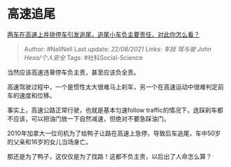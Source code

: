 * 高速追尾
  :PROPERTIES:
  :CUSTOM_ID: 高速追尾
  :END:

[[https://www.zhihu.com/question/434032959/answer/1634036530][两车在高速上并排停车引发追尾，追尾小车负主要责任，对此你怎么看？]]

#+BEGIN_QUOTE
  Author: #NellNell Last update: /22/08/2021/ Links: [[车技]] [[驾与驶]]
  [[John Hexa/个人安全]] Tags: #社科Social-Science
#+END_QUOTE

当然应该高速违章停车负主责，甚至应该负全责。

高速驾驶过程中，一个是惯性太大很难马上刹车，另一个在高速运动中很难判定前车的速度和位移。

事实上，高速公路正常行驶，也就是基本匀速follow
traffic的情况下，连踩刹车都不应该，可以把油门放一下自然减速，但绝对不要急踩油门。

2010年加拿大一位司机为了给鸭子让路在高速上急停，导致后车追尾，车中50岁的父亲和16岁的女儿当场身亡。

那还是为了鸭子，这仅仅是为了找路！这都不负主责，以后出了人命怎么算？
